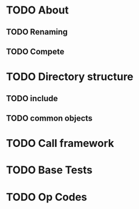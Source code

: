 * TODO About
** TODO Renaming
** TODO Compete
* TODO Directory structure
** TODO include
** TODO common objects
* TODO Call framework
* TODO Base Tests
* TODO Op Codes
